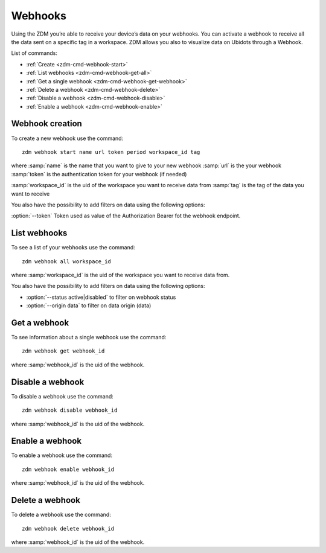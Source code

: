 .. _zdm-cmd-gates:


Webhooks
========

Using the ZDM you’re able to receive your device’s data on your webhooks.
You can activate a webhook to receive all the data sent on a specific tag in a workspace.
ZDM allows you also to visualize data on Ubidots through a Webhook.


List of commands:

* :ref:`Create <zdm-cmd-webhook-start>`
* :ref:`List webhooks <zdm-cmd-webhook-get-all>`
* :ref:`Get a single webhook <zdm-cmd-webhook-get-webhook>`
* :ref:`Delete a webhook <zdm-cmd-webhook-delete>`
* :ref:`Disable a webhook <zdm-cmd-webhook-disable>`
* :ref:`Enable a webhook <zdm-cmd-webhook-enable>`


    
.. _zdm-cmd-webhook-start:

Webhook creation
----------------

To create a new webhook use the command: ::

    zdm webhook start name url token period workspace_id tag

where :samp:`name` is the name that you want to give to your new webhook
:samp:`url` is the your webhook
:samp:`token` is the authentication token for your webhook (if needed)

:samp:`workspace_id` is the uid of the workspace you want to receive data from
:samp:`tag` is the tag of the data you want to receive

You also have the possibility to add filters on data using the following options:

:option:`--token` Token used as value of the Authorization Bearer fot the webhook endpoint.
    
.. _zdm-cmd-webhook-get-all:

List webhooks
-------------

To see a list of your webhooks use the command: ::

    zdm webhook all workspace_id

where :samp:`workspace_id` is the uid of the workspace you want to receive data from.

You also have the possibility to add filters on data using the following options:

* :option:`--status active|disabled` to filter on webhook status
* :option:`--origin data` to filter on data origin (data)

    
.. _zdm-cmd-webhook-get-webhook:

Get a webhook
-------------

To see information about a single webhook use the command: ::

    zdm webhook get webhook_id

where :samp:`webhook_id` is the uid of the webhook.

    
.. _zdm-cmd-webhook-disable:

Disable a webhook
-----------------

To disable a webhook use the command: ::

    zdm webhook disable webhook_id

where :samp:`webhook_id` is the uid of the webhook.

    
.. _zdm-cmd-webhook-enable:

Enable a webhook
-----------------

To enable a webhook use the command: ::

    zdm webhook enable webhook_id

where :samp:`webhook_id` is the uid of the webhook.

    
.. _zdm-cmd-webhook-delete:

Delete a webhook
-----------------

To delete a webhook use the command: ::

    zdm webhook delete webhook_id

where :samp:`webhook_id` is the uid of the webhook.

    
